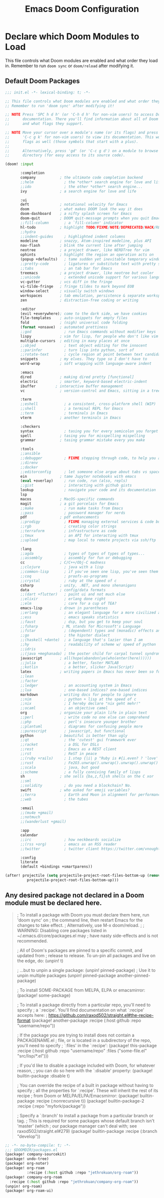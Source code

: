#+TITLE: Emacs Doom Configuration
#+PROPERTY: header-args :tangle-mode (identity #o444)

* Declare which Doom Modules to Load

This file controls what Doom modules are enabled and what order they load in.
Remember to run =doom sync= or =doom/reload=  after modifying it.

** Default Doom Packages
#+BEGIN_SRC emacs-lisp :tangle init.el
;;; init.el -*- lexical-binding: t; -*-

;; This file controls what Doom modules are enabled and what order they load in.
;; Remember to run 'doom sync' after modifying it!

;; NOTE Press 'SPC h d h' (or 'C-h d h' for non-vim users) to access Doom's
;;      documentation. There you'll find information about all of Doom's modules
;;      and what flags they support.

;; NOTE Move your cursor over a module's name (or its flags) and press 'K' (or
;;      'C-c g k' for non-vim users) to view its documentation. This works on
;;      flags as well (those symbols that start with a plus).
;;
;;      Alternatively, press 'gd' (or 'C-c g d') on a module to browse its
;;      directory (for easy access to its source code).

(doom! :input

       :completion
       company           ; the ultimate code completion backend
       ;;helm              ; the *other* search engine for love and life
       ;;ido               ; the other *other* search engine...
       ivy               ; a search engine for love and life

       :ui
       deft              ; notational velocity for Emacs
       doom              ; what makes DOOM look the way it does
       doom-dashboard    ; a nifty splash screen for Emacs
       doom-quit         ; DOOM quit-message prompts when you quit Emacs
       ;;fill-column       ; a `fill-column' indicator
       hl-todo           ; highlight TODO/FIXME/NOTE/DEPRECATED/HACK/REVIEW
       ;;hydra
       ;;indent-guides     ; highlighted indent columns
       modeline          ; snazzy, Atom-inspired modeline, plus API
       nav-flash         ; blink the current line after jumping
       neotree           ; a project drawer, like NERDTree for vim
       ophints           ; highlight the region an operation acts on
       (popup +defaults)   ; tame sudden yet inevitable temporary windows
       ;;pretty-code       ; ligatures or substitute text with pretty symbols
       ;;tabs              ; an tab bar for Emacs
       treemacs          ; a project drawer, like neotree but cooler
       ;;unicode           ; extended unicode support for various languages
       vc-gutter         ; vcs diff in the fringe
       vi-tilde-fringe   ; fringe tildes to mark beyond EOB
       window-select     ; visually switch windows
       workspaces        ; tab emulation, persistence & separate workspaces
       zen               ; distraction-free coding or writing

       :editor
       (evil +everywhere); come to the dark side, we have cookies
       file-templates    ; auto-snippets for empty files
       fold              ; (nigh) universal code folding
       (format +onsave)  ; automated prettiness
       ;;god               ; run Emacs commands without modifier keys
       lispy             ; vim for lisp, for people who don't like vim
       multiple-cursors  ; editing in many places at once
       ;;objed             ; text object editing for the innocent
       ;;parinfer          ; turn lisp into python, sort of
       ;;rotate-text       ; cycle region at point between text candidates
       snippets          ; my elves. They type so I don't have to
       word-wrap         ; soft wrapping with language-aware indent

       :emacs
       dired             ; making dired pretty [functional]
       electric          ; smarter, keyword-based electric-indent
       ibuffer         ; interactive buffer management
       vc                ; version-control and Emacs, sitting in a tree

       :term
       ;;eshell            ; a consistent, cross-platform shell (WIP)
       ;;shell             ; a terminal REPL for Emacs
       ;;term              ; terminals in Emacs
       vterm             ; another terminals in Emacs

       :checkers
       syntax              ; tasing you for every semicolon you forget
       spell             ; tasing you for misspelling mispelling
       grammar           ; tasing grammar mistake every you make

       :tools
       ;;ansible
       ;;debugger          ; FIXME stepping through code, to help you add bugs
       ;;direnv
       ;;docker
       ;;editorconfig      ; let someone else argue about tabs vs spaces
       ein               ; tame Jupyter notebooks with emacs
       (eval +overlay)     ; run code, run (also, repls)
       ;;gist              ; interacting with github gists
       lookup              ; navigate your code and its documentation
       lsp
       macos             ; MacOS-specific commands
       magit             ; a git porcelain for Emacs
       ;;make              ; run make tasks from Emacs
       ;;pass              ; password manager for nerds
       pdf               ; pdf enhancements
       ;;prodigy           ; FIXME managing external services & code builders
       ;;rgb               ; creating color strings
       ;;terraform         ; infrastructure as code
       ;;tmux              ; an API for interacting with tmux
       ;;upload            ; map local to remote projects via ssh/ftp

       :lang
       ;;agda              ; types of types of types of types...
       ;;assembly          ; assembly for fun or debugging
       cc                ; C/C++/Obj-C madness
       ;;clojure           ; java with a lisp
       ;;common-lisp       ; if you've seen one lisp, you've seen them all
       ;;coq               ; proofs-as-programs
       ;;crystal           ; ruby at the speed of c
       csharp            ; unity, .NET, and mono shenanigans
       data              ; config/data formats
       ;;(dart +flutter)   ; paint ui and not much else
       ;;elixir            ; erlang done right
       ;;elm               ; care for a cup of TEA?
       emacs-lisp        ; drown in parentheses
       ;;erlang            ; an elegant language for a more civilized age
       ;;ess               ; emacs speaks statistics
       ;;faust             ; dsp, but you get to keep your soul
       ;;fsharp           ; ML stands for Microsoft's Language
       ;;fstar             ; (dependent) types and (monadic) effects and Z3
       ;;go                ; the hipster dialect
       ;;(haskell +dante)  ; a language that's lazier than I am
       ;;hy                ; readability of scheme w/ speed of python
       ;;idris             ;
       ;;(java +meghanada) ; the poster child for carpal tunnel syndrome
       javascript        ; all(hope(abandon(ye(who(enter(here))))))
       ;;julia             ; a better, faster MATLAB
       ;;kotlin            ; a better, slicker Java(Script)
       latex             ; writing papers in Emacs has never been so fun
       ;;lean
       ;;factor
       ;;ledger            ; an accounting system in Emacs
       ;;lua               ; one-based indices? one-based indices
       markdown          ; writing docs for people to ignore
       ;;nim               ; python + lisp at the speed of c
       ;;nix               ; I hereby declare "nix geht mehr!"
       ;;ocaml             ; an objective camel
       org               ; organize your plain life in plain text
       ;;perl              ; write code no one else can comprehend
       ;;php               ; perl's insecure younger brother
       ;;plantuml          ; diagrams for confusing people more
       ;;purescript        ; javascript, but functional
       python            ; beautiful is better than ugly
       ;;qt                ; the 'cutest' gui framework ever
       ;;racket            ; a DSL for DSLs
       ;;rest              ; Emacs as a REST client
       ;;rst               ; ReST in peace
       ;;(ruby +rails)     ; 1.step {|i| p "Ruby is #{i.even? ? 'love' : 'life'}"}
       ;;rust              ; Fe2O3.unwrap().unwrap().unwrap().unwrap()
       ;;scala             ; java, but good
       ;;scheme            ; a fully conniving family of lisps
       sh                ; she sells {ba,z,fi}sh shells on the C xor
       ;;sml
       ;;solidity          ; do you need a blockchain? No.
       swift             ; who asked for emoji variables?
       ;;terra             ; Earth and Moon in alignment for performance.
       ;;web               ; the tubes

       :email
       ;;(mu4e +gmail)
       ;;notmuch
       ;;(wanderlust +gmail)

       :app
       calendar
       ;;irc               ; how neckbeards socialize
       ;;(rss +org)        ; emacs as an RSS reader
       ;;twitter           ; twitter client https://twitter.com/vnought

       :config
       literate
       (default +bindings +smartparens))

(after! projectile (setq projectile-project-root-files-bottom-up (remove ".git"
          projectile-project-root-files-bottom-up)))
#+END_SRC

** Any desired package not declared in a Doom module must be declared here.
#+begin_quote emacs-lisp
; To install a package with Doom you must declare them here, run 'doom sync' on
; the command line, then restart Emacs for the changes to take effect.
; Alternatively, use M-x doom/reload.
;
; WARNING: Disabling core packages listed in ~/.emacs.d/core/packages.el may
; have nasty side-effects and is not recommended.


; All of Doom's packages are pinned to a specific commit, and updated from
; release to release. To un-pin all packages and live on the edge, do:
(unpin! t)

; ...but to unpin a single package:
(unpin! pinned-package)
; Use it to unpin multiple packages
(unpin! pinned-package another-pinned-package)


; To install SOME-PACKAGE from MELPA, ELPA or emacsmirror:
(package! some-package)


; To install a package directly from a particular repo, you'll need to specify
; a `:recipe'. You'll find documentation on what `:recipe' accepts here:
; https://github.com/raxod502/straight.el#the-recipe-format
(package! another-package
  :recipe (:host github :repo "username/repo"))

; If the package you are trying to install does not contain a PACKAGENAME.el
; file, or is located in a subdirectory of the repo, you'll need to specify
; `:files' in the `:recipe':
(package! this-package
  :recipe (:host github :repo "username/repo"
           :files ("some-file.el" "src/lisp/*.el")))

; If you'd like to disable a package included with Doom, for whatever reason,
; you can do so here with the `:disable' property:
(package! builtin-package :disable t)

; You can override the recipe of a built in package without having to specify
; all the properties for `:recipe'. These will inherit the rest of its recipe
; from Doom or MELPA/ELPA/Emacsmirror:
(package! builtin-package :recipe (:nonrecursive t))
(package! builtin-package-2 :recipe (:repo "myfork/package"))

; Specify a `:branch' to install a package from a particular branch or tag.
; This is required for some packages whose default branch isn't 'master' (which
; our package manager can't deal with; see raxod502/straight.el#279)
(package! builtin-package :recipe (:branch "develop"))
#+end_quote

#+BEGIN_SRC emacs-lisp :tangle packages.el
;; -*- no-byte-compile: t; -*-
;;; $DOOMDIR/packages.el
(package! company-sourcekit)
(package! undo-tree)
(package! org-noter)
(package! org-roam
          :recipe (:host github :repo "jethrokuan/org-roam"))
(package! company-org-roam
  :recipe (:host github :repo "jethrokuan/company-org-roam"))
(unpin! org-roam)
(package! org-roam-ui)
#+END_SRC

* config.el
:PROPERTIES:
:header-args: :tangle config.el
:END:
** Header
Set =lexical-binding= for this file.

#+begin_src emacs-lisp
;;; $DOOMDIR/config.el -*- lexical-binding: t; -*-
#+end_src

** Global Config
#+BEGIN_SRC emacs-lisp
;; Here are some additional functions/macros that could help you configure Doom:
;;
;; - `load!' for loading external *.el files relative to this one
;; - `use-package' for configuring packages
;; - `after!' for running code after a package has loaded
;; - `add-load-path!' for adding directories to the `load-path', relative to
;;   this file. Emacs searches the `load-path' when you load packages with
;;   `require' or `use-package'.
;; - `map!' for binding new keys
;;
;; To get information about any of these functions/macros, move the cursor over
;; the highlighted symbol at press 'K' (non-evil users must press 'C-c g k').
;; This will open documentation for it, including demos of how they are used.
;;
;; You can also try 'gd' (or 'C-c g d') to jump to their definition and see how
;; they are implemented.
#+END_SRC
*** Contact Info
Some functionality uses this to identify you, e.g. GPG configuration, email
clients, file templates and snippets.
#+BEGIN_SRC emacs-lisp
(setq user-full-name "Sebastian Schloesser"
      user-mail-address "seb@breakfastny.com")
#+END_SRC

*** Font

#+BEGIN_SRC emacs-lisp
;; Doom exposes five (optional) variables for controlling fonts in Doom. Here
;; are the three important ones:
;;
;; + `doom-font'
;; + `doom-variable-pitch-font'
;; + `doom-big-font' -- used for `doom-big-font-mode'; use this for
;;   presentations or streaming.
;;
;; They all accept either a font-spec, font string ("Input Mono-12"), or xlfd
;; font string. You generally only need these two:
(setq doom-font (font-spec :family "monospace" :size 17.0))
(setq doom-variable-pitch-font (font-spec :family "Avenir Next" :size 17.0))
#+END_SRC

*** Theme
#+BEGIN_SRC emacs-lisp
;There are two ways to load a theme. Both assume the theme is installed and
;available. You can either set `doom-theme' or manually load a theme with the
;`load-theme' function. This is the default:

;; (setq doom-theme 'doom-one)
;; (setq doom-theme 'doom-acario-light)
;; (setq doom-theme 'doom-horizon)
;; (setq doom-theme 'doom-laserwave)
;; (setq doom-theme 'doom-moonlight)
;; (setq doom-theme 'doom-nord)
;; (setq doom-theme 'doom-nord-light)
(setq doom-theme 'doom-outrun-electric)
#+END_SRC

*** Visual Settings
**** Line numbers and cursor
#+BEGIN_SRC emacs-lisp
;; This determines the style of line numbers in effect. If set to `nil', line
;; numbers are disabled. For relative line numbers, set this to `relative'.
(setq display-line-numbers-type 'relative)
(setq doom-line-numbers-style 'relative)
(setq blink-cursor-mode 1)
#+END_SRC

**** Disable auto fill mode, rather use visual-line-mode with soft wraps
#+BEGIN_SRC emacs-lisp
(remove-hook 'text-mode-hook #'auto-fill-mode)
(add-hook 'message-mode-hook #'word-wrap-mode)
(global-visual-line-mode t)
(setq evil-respect-visual-line-mode t)
(setq hl-fill-column-mode nil)
(map! :n "j" #'evil-next-visual-line
      :n "k" #'evil-previous-visual-line)
#+END_SRC

**** Don't show line number highligting
#+BEGIN_SRC emacs-lisp
(setq hl-fill-column-mode nil)
#+END_SRC
*** Windows
#+BEGIN_SRC emacs-lisp
;; Enable mouse support
(xterm-mouse-mode t)
(unless window-system
(global-set-key (kbd "<mouse-4>") 'scroll-down-line)
(global-set-key (kbd "<mouse-5>") 'scroll-up-line))

(defun window-split-toggle ()
  "Toggle between horizontal and vertical split with two windows."
  (interactive)
  (if (> (length (window-list)) 2)
      (error "Can't toggle with more than 2 windows!")
    (let ((func (if (window-full-height-p)
                    #'split-window-vertically
                  #'split-window-horizontally)))
      (delete-other-windows)
      (funcall func)
      (save-selected-window
        (other-window 1)
        (switch-to-buffer (other-buffer))))))
#+END_SRC

*** Bindings
#+BEGIN_SRC emacs-lisp
;; Window navigation
(map!
 :nv "C-h" #'evil-window-left
 :nv "C-j" #'evil-window-down
 :nv "C-k" #'evil-window-up
 :nv "C-l" #'evil-window-right
 :nv "C-w" #'evil-window-delete)

;; Org checkboxes
(map! (:leader :desc "Org Toggle Checkbox" "m m" #'org-toggle-checkbox))

;; Helpful
(map! (:leader :desc "Helpful at point" "h h" #'helpful-at-point))

;; copy/paste
(map! (:leader :desc "Show the Kill Ring" "v" #'counsel-yank-pop))

;; Mark todo as done
(defun my-org-todo-done ()
  (interactive)
  "Mark todo as done"
  (org-todo 'done))
(map! (:leader :desc "Mark todo as done" "d" #'my-org-todo-done))

(map! (:leader :desc "Schedule todo" "m s" #'org-schedule))
(map! (:leader :desc "Org-Todo" "T" #'org-todo))

;; Insert time on timestamps
(defun
    my-org-time-stamp ()
  (interactive)
  "Insert timestamp with time"
  (org-time-stamp t))
(map! (:leader :desc "Current Timestamp" "m c" #'my-org-time-stamp))

;; Clipboard into OSX
(map! (:leader :desc "Copy into OSX and rink" "y" #'clipboard-kill-ring-save))
(map! "M-p" #'clipboard-yank)

;; Tags
(map! (:leader :desc "Insert tag from global list" "m t" #'air-org-set-tags))
#+END_SRC

*** Clipboard
#+BEGIN_SRC emacs-lisp
(setq select-enable-clipboard nil)
#+END_SRC

*** Shell
#+BEGIN_SRC emacs-lisp
(setenv "SHELL" "/bin/zsh")
(setq explicit-shell-file-name "/bin/zsh")
#+END_SRC

*** Encryption
#+BEGIN_SRC emacs-lisp
(require 'org-crypt)
(require 'epa-file)
(epa-file-enable)
(setq org-tags-exclude-from-inheritance (quote ("crypt"))
      org-crypt-key nil)
#+END_SRC
*** Server (emacsclient)
#+begin_src emacs-lisp
(server-start)
#+end_src
*** undo tree
#+begin_src emacs-lisp
(global-undo-tree-mode)
#+end_src

*** tramp
#+begin_src emacs-lisp
(setq projectile-mode-line "Projectile")
(defadvice projectile-project-root (around ignore-remote first activate)
  (unless (file-remote-p default-directory) ad-do-it))
#+end_src

** Org
*** Basic Config
#+BEGIN_SRC emacs-lisp
;; If you use `org' and don't want your org files in the default location below,
;; change `org-directory'. It must be set before org loads!
(setq org-directory "~/org")
(setq org-agenda-files (directory-files-recursively "~/org/" "\\.org$"))
(setq org-agenda-show-future-repeats nil)
(setq org-cycle-separator-lines -1)

(map! :leader
      :desc "Access org agenda" "A"
      'org-agenda "a" "a")

(after! org
  ;; Log timestamp on org todos
  (setq org-log-done 'time)

  ;; make sure cookies update
  (defun +org|update-cookies ()
    "Update counts in headlines (aka \"cookies\")."
    (when (and buffer-file-name (file-exists-p buffer-file-name))
      (org-update-statistics-cookies t)))

  (add-hook 'before-save-hook #'+org|update-cookies nil t)
  (add-hook 'evil-insert-state-exit-hook #'+org|update-cookies nil t)

  ;; Recompute agenda files and nodes
  (defun +org|add-agenda-files ()
    (when (eq major-mode 'org-mode)
      (org-roam-db-sync)
      (setq org-agenda-files (directory-files-recursively "~/org/" "\\.org$"))))

  (add-hook 'after-save-hook #'+org|add-agenda-files)

  ;; Org smart insert item.
  (map! :after evil-org
        :map evil-org-mode-map
        :n "C-o" #'+org/insert-item-below)

  ;; Auto save all the time
  ;; (add-hook 'auto-save-hook 'my-commit-org-files) TURNED OFF FOR NOW, TOO MUCH DROPBOX DATA
  (defun my-commit-org-files ()
    (interactive)
    "Commit all org files"
    (org-save-all-org-buffers)
    (shell-command "~/org/auto_commit.sh"))

  ;; Todo keywords
  (setq org-todo-keywords
        '((sequence "TODO(t/!)" "PROJ(p)" "STRT(s!)" "|" "DONE(d/!)" "KILL(k/!)")
          (sequence "WAIT(w/!)" "|" "DELG(g/!)")))


  ;; Tags
  (defun air--org-swap-tags (tags)
    "Replace any tags on the current headline with TAGS. The assumption is that TAGS will be a string conforming to Org Mode's tag format specifications, or nil to remove all tags."
    (let ((old-tags (org-get-tags-string))
          (tags (if tags
                    (concat " " tags)
                  "")))
      (save-excursion
        (beginning-of-line)
        (re-search-forward
         (concat "[ \t]*" (regexp-quote old-tags) "[ \t]*$")
         (line-end-position) t)
        (replace-match tags)
        (org-set-tags t))))



  (defun air-org-set-tags (tag)
    "Add TAG if it is not in the list of tags, remove it otherwise. TAG is chosen interactively from the global tags completion table."
    (interactive
     (list (let ((org-last-tags-completion-table
                  (if (derived-mode-p 'org-mode)
                      (org-uniquify
                       (delq nil (append (org-get-buffer-tags)
                                         (org-global-tags-completion-table))))
                    (org-global-tags-completion-table))))
             (org-icompleting-read
              "Tag: " 'org-tags-completion-function nil nil nil
              'org-tags-history))))
    (let* ((cur-list (org-get-tags))
           (new-tags (mapconcat 'identity
                                (if (member tag cur-list)
                                    (delete tag cur-list)
                                  (append cur-list (list tag)))
                                ":"))
           (new (if (> (length new-tags) 1) (concat " :" new-tags ":")
                  nil)))
      (air--org-swap-tags new)))


  ;; Agenda setup
  (setq org-agenda-todo-ignore-scheduled t
        org-agenda-todo-ignore-deadlines t
        hl-fill-column-mode nil)

  (setq org-agenda-custom-commands
        '(("c" "Closed review"
           tags "TODO=\"DONE\"&CLOSED>=\"<-1w>\""
           ((org-agenda-files (directory-files-recursively "~/org/" "\\.org$")))
        )))

  ;; Capture Templates
  (setq org-capture-templates
      '(("t" "Todo" entry (file+headline "~/org/todo.org" "Tasks")
         "* TODO %?\n  %i\n  %a")
        ("j" "Journal" entry (file+datetree "~/org/journal.org")
         "* %?\nEntered on %U\n  %i\n  %a"))))


;; Alfred Integration
(defadvice org-switch-to-buffer-other-window
    (after supress-window-splitting activate)
  "Delete the extra window if we're in a capture frame"
  (if (equal "remember" (frame-parameter nil 'name))
      (delete-other-windows)))

(defadvice org-capture-finalize
    (after delete-capture-frame activate)
  "Advise capture-finalize to close the frame"
  (when (and (equal "remember" (frame-parameter nil 'name))
             (not (eq this-command 'org-capture-refile)))
    (delete-frame)))

(defadvice org-capture-refile
    (after delete-capture-frame activate)
  "Advise org-refile to close the frame"
  (delete-frame))

(defun make-orgcapture-frame ()
  "Create a new frame and run org-capture."
  (interactive)
  (make-frame '((name . "remember") (width . 80) (height . 16)
                (top . 400) (left . 300)
                (font . "-apple-Monaco-medium-normal-normal-*-13-*-*-*-m-0-iso10646-1")
                ))
  (select-frame-by-name "remember")
  (org-capture)
  (delete-frame "remember"))
#+END_SRC

*** Org Noter
#+BEGIN_SRC emacs-lisp
(use-package! org-noter
  :after org
  :config
  (setq org-noter-notes-window-location 'vertical-split
        org-noter-notes-search-path '("~/org")
        org-noter-auto-save-last-location t
        org-noter-default-notes-file-names '("~/org/pdf_notes.org")))
#+END_SRC
*** Org Roam
#+begin_src emacs-lisp
(use-package org-roam
  :hook
  (after-init . org-roam-mode)
  :custom
  (org-roam-directory "~/org")
  :bind (:map org-roam-mode-map
         (("C-c n l" . org-roam)
          ("C-c n f" . org-roam-find-file)
          ("C-c n j" . org-roam-jump-to-index)
          ("C-c n b" . org-roam-switch-to-buffer)
          ("C-c n g" . org-roam-graph))
         :map org-mode-map
         (("C-c n i" . org-roam-insert))))
(map! :leader
      (:prefix-map ("j" . "journal")
       :desc "Capture new entry" "n" #'org-roam-dailies-capture-today
       :desc "Go to today's entry" "t" #'org-roam-dailies-find-today
       :desc "Go to yesterday's entry" "y" #'org-roam-dailies-find-yesterday
       :desc "Go to specific date" "d" #'org-roam-dailies-find-date
       :desc "Toggle the org-roam buffer" "b" #'org-roam-buffer-toggle))
(map! :leader
      :desc "Add org-roam node" "a" #'org-roam-node-insert
      :desc "Find org-roam node" "F" #'org-roam-node-find)

(defadvice org-roam-insert (around append-if-in-evil-normal-mode activate compile)
  "If in evil normal mode and cursor is on a whitespace character, then go into
append mode first before inserting the link. This is to put the link after the
space rather than before."
  (let ((is-in-evil-normal-mode (and (bound-and-true-p evil-mode)
                                     (not (bound-and-true-p evil-insert-state-minor-mode))
                                     (looking-at "[[:blank:]]"))))
    (if (not is-in-evil-normal-mode)
        ad-do-it
      (evil-append 0)
      ad-do-it
      (evil-normal-state))))

(use-package! company-org-roam
  :when (featurep! :completion company)
  :after org-roam
  :config
  (set-company-backend! 'org-mode '(company-org-roam company-yasnippet company-dabbrev)))

(use-package! websocket
  :after org-roam)

(use-package! org-roam-ui
  :after org
  :hook (after-init . org-roam-ui-mode)
  :config
  (setq org-roam-ui-sync-theme t
        org-roam-ui-follow t
        org-roam-ui-update-on-save t
        org-roam-ui-open-on-start t))
#+END_SRC

** Swift
#+begin_src emacs-lisp
;; (require 'company-sourcekit)
;; (add-to-list 'company-backends 'company-sourcekit)

(use-package lsp-sourcekit
  :after lsp-mode
  :config
  (setq lsp-sourcekit-executable "/Applications/Xcode.app/Contents/Developer/Toolchains/XcodeDefault.xctoolchain/usr/bin/sourcekit-lsp"))

(use-package swift-mode
  :hook (swift-mode . (lambda () (lsp))))

(with-eval-after-load 'lsp-mode
  (setq lsp-diagnostics-modeline-scope :project)
  (add-hook 'lsp-managed-mode-hook 'lsp-diagnostics-modeline-mode))
#+end_src
